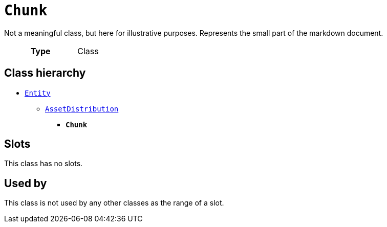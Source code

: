 = `Chunk`
:toclevels: 4


+++Not a meaningful class, but here for illustrative purposes. Represents the small part of the markdown document.+++


[cols="h,3",width=65%]
|===
| Type
| Class




|===

== Class hierarchy
* xref::class/Entity.adoc[`Entity`]
** xref::class/AssetDistribution.adoc[`AssetDistribution`]
*** *`Chunk`*


== Slots


This class has no slots.


== Used by


This class is not used by any other classes as the range of a slot.
